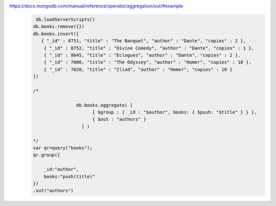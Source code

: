 https://docs.mongodb.com/manual/reference/operator/aggregation/out/#example
    .. code-block::

         db.loadServerScripts()
        db.books.remove({})
        db.books.insert([
           { "_id" : 8751, "title" : "The Banquet", "author" : "Dante", "copies" : 2 },
            { "_id" : 8752, "title" : "Divine Comedy", "author" : "Dante", "copies" : 1 },
            { "_id" : 8645, "title" : "Eclogues", "author" : "Dante", "copies" : 2 },
            { "_id" : 7000, "title" : "The Odyssey", "author" : "Homer", "copies" : 10 },
            { "_id" : 7020, "title" : "Iliad", "author" : "Homer", "copies" : 10 }
        ])

        /*

                        db.books.aggregate( [
                              { $group : { _id : "$author", books: { $push: "$title" } } },
                              { $out : "authors" }
                          ] )

        */
        var qr=query("books");
        qr.group({

            _id:"author",
            books:"push(title)"
        })
        .out("authors")